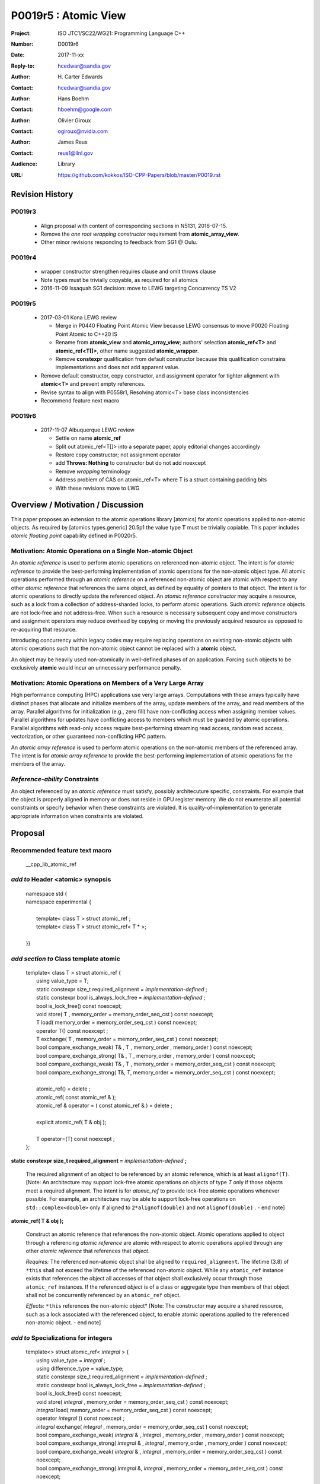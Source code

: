 ===================================================================
P0019r5 : Atomic View
===================================================================

:Project: ISO JTC1/SC22/WG21: Programming Language C++
:Number: D0019r6
:Date: 2017-11-xx
:Reply-to: hcedwar@sandia.gov
:Author: H\. Carter Edwards
:Contact: hcedwar@sandia.gov
:Author: Hans Boehm
:Contact: hboehm@google.com
:Author: Olivier Giroux
:Contact: ogiroux@nvidia.com
:Author: James Reus
:Contact: reus1@llnl.gov
:Audience: Library
:URL: https://github.com/kokkos/ISO-CPP-Papers/blob/master/P0019.rst

******************************************************************
Revision History
******************************************************************

------------------------------------------------------------------------
P0019r3
------------------------------------------------------------------------

  - Align proposal with content of corresponding sections in N5131, 2016-07-15.

  - Remove the *one root wrapping constructor* requirement from **atomic_array_view**.

  - Other minor revisions responding to feedback from SG1 @ Oulu.

------------------------------------------------------------------------
P0019r4
------------------------------------------------------------------------

  - wrapper constructor strengthen requires clause and omit throws clause

  - Note types must be trivially copyable, as required for all atomics

  - 2016-11-09 Issaquah SG1 decision: move to LEWG targeting Concurrency TS V2

------------------------------------------------------------------------
P0019r5
------------------------------------------------------------------------

  - 2017-03-01 Kona LEWG review

    - Merge in P0440 Floating Point Atomic View because LEWG
      consensus to move P0020 Floating Point Atomic to C++20 IS

    - Rename from **atomic_view** and **atomic_array_view**;
      authors' selection **atomic_ref<T>** and **atomic_ref<T[]>**,
      other name suggested **atomic_wrapper**.

    - Remove **constexpr** qualification from default constructor
      because this qualification constrains implementations and
      does not add apparent value.

  - Remove default constructor, copy constructor, and assignment operator
    for tighter alignment with **atomic<T>** and prevent empty references.

  - Revise syntax to align with P0558r1, Resolving atomic<T>
    base class inconsistencies

  - Recommend feature next macro

------------------------------------------------------------------------
P0019r6
------------------------------------------------------------------------

  - 2017-11-07 Albuquerque LEWG review

    - Settle on name **atomic_ref**

    - Split out atomic_ref<T[]> into a separate paper,
      apply editorial changes accordingly

    - Restore copy constructor; not assignment operator

    - add **Throws: Nothing** to constructor but do not add noexcept

    - Remove *wrapping* terminology

    - Address problem of CAS on atomic_ref<T> where T is
      a struct containing padding bits

    - With these revisions move to LWG

******************************************************************
Overview / Motivation / Discussion
******************************************************************

This paper proposes an extension to the atomic operations library [atomics]
for atomic operations applied to non-atomic objects.
As required by [atomics.types.generic] 20.5p1 the value type **T**
must be trivially copiable.
This paper includes *atomic floating point* capability defined in P0020r5.

---------------------------------------------------------------
Motivation: Atomic Operations on a Single Non-atomic Object
---------------------------------------------------------------

An *atomic reference* is used to perform
atomic operations on referenced non-atomic object.
The intent is for *atomic reference* to provide the best-performing
implementation of atomic operations for the non-atomic object type.
All atomic operations performed through an *atomic reference*
on a referenced non-atomic object
are atomic with respect to any other *atomic reference* that references
the same object, as defined by equality of pointers to that object. 
The intent is for atomic operations
to directly update the referenced object.
An *atomic reference constructor* may acquire a resource,
such as a lock from a collection of address-sharded locks,
to perform atomic operations.
Such *atomic reference* objects are not lock-free and not address-free.
When such a resource is necessary subsequent
copy and move constructors and assignment operators
may reduce overhead by copying or moving the previously
acquired resource as opposed to re-acquiring that resource.

Introducing concurrency within legacy codes may require
replacing operations on existing non-atomic objects with atomic operations
such that the non-atomic object cannot be replaced with a **atomic** object.

An object may be heavily used non-atomically in well-defined phases
of an application.  Forcing such objects to be exclusively **atomic**
would incur an unnecessary performance penalty.

---------------------------------------------------------------
Motivation: Atomic Operations on Members of a Very Large Array
---------------------------------------------------------------

High performance computing (HPC) applications use very large arrays.
Computations with these arrays typically have distinct phases that
allocate and initialize members of the array,
update members of the array,
and read members of the array.
Parallel algorithms for initialization (e.g., zero fill)
have non-conflicting access when assigning member values.
Parallel algorithms for updates have conflicting access
to members which must be guarded by atomic operations.
Parallel algorithms with read-only access require best-performing
streaming read access, random read access, vectorization,
or other guaranteed non-conflicting HPC pattern.

An *atomic array reference* is used to perform
atomic operations on the non-atomic members of the referenced array.
The intent is for *atomic array reference* to provide the
best-performing implementation of atomic operations
for the members of the array.  

---------------------------------------------------------------
*Reference-ability* Constraints
---------------------------------------------------------------

An object referenced by an *atomic reference* must satisfy,
possibly architecuture specific, constraints.
For example that the object is properly aligned in memory
or does not reside in GPU register memory.
We do not enumerate all potential constraints or
specify behavior when these constraints are violated.
It is quality-of-implementation to generate appropriate
information when constraints are violated.


******************************************************************
Proposal
******************************************************************

-------------------------------------------
Recommended feature text macro
-------------------------------------------

  | __cpp_lib_atomic_ref

-------------------------------------------
*add to* Header <atomic> synopsis
-------------------------------------------

  |  namespace std {
  |  namespace experimental {
  |
  |    template< class T > struct atomic_ref ;
  |    template< class T > struct atomic_ref< T \* >;
  |
  |  }}

-------------------------------------------
*add section to* Class template atomic
-------------------------------------------

  |  template< class T > struct atomic_ref {
  |    using value_type = T;
  |    static constexpr size_t required_alignment = *implementation-defined* ;
  |    static constexpr bool is_always_lock_free = *implementation-defined* ;
  |    bool is_lock_free() const noexcept;
  |    void store( T , memory_order = memory_order_seq_cst ) const noexcept;
  |    T load( memory_order = memory_order_seq_cst ) const noexcept;
  |    operator T() const noexcept ;
  |    T exchange( T , memory_order = memory_order_seq_cst ) const noexcept;
  |    bool compare_exchange_weak( T& , T , memory_order , memory_order ) const noexcept;
  |    bool compare_exchange_strong( T& , T , memory_order , memory_order ) const noexcept;
  |    bool compare_exchange_weak( T& , T , memory_order = memory_order_seq_cst ) const noexcept;
  |    bool compare_exchange_strong( T&, T, memory_order = memory_order_seq_cst ) const noexcept;
  |
  |    atomic_ref() = delete ;
  |    atomic_ref( const atomic_ref & );
  |    atomic_ref & operator = ( const atomic_ref & ) = delete ;
  |    
  |    explicit atomic_ref( T & obj );
  |
  |    T operator=(T) const noexcept ;
  |  };


**static constexpr size_t required_alignment =** *implementation-defined* **;**

  The required alignment of an object to be referenced by an atomic reference,
  which is at least ``alignof(T)``.
  [Note: An architecture may support lock-free atomic operations
  on objects of type *T* only if those objects meet a required
  alignment.  The intent is for *atomic_ref* to provide lock-free
  atomic operations whenever possible. 
  For example, an architecture may be able to support lock-free
  operations on ``std::complex<double>`` only if aligned to
  ``2*alignof(double)`` and not ``alignof(double)`` . - end note]


**atomic_ref( T & obj );**

  Construct an atomic reference that references the non-atomic object.
  Atomic operations applied to object through a referencing
  *atomic reference* are atomic with respect to atomic operations
  applied through any other *atomic reference* that references that *object*.

  *Requires:* The referenced non-atomic object shall be
  aligned to ``required_alignment``.
  The lifetime (3.8) of ``*this``
  shall not exceed the lifetime of the referenced non-atomic object.
  While any ``atomic_ref`` instance exists that references the object
  all accesses of that object shall exclusively occur through those
  ``atomic_ref`` instances.
  If the referenced *object* is of a class or aggregate type
  then members of that object shall not be concurrently
  referenced by an ``atomic_ref`` object.

  *Effects:* ``*this`` references the non-atomic object*
  [Note: The constructor may acquire a shared resource,
  such as a lock associated with the referenced object,
  to enable atomic operations applied to the referenced
  non-atomic object. - end note]


-------------------------------------------
*add to* Specializations for integers
-------------------------------------------

  |  template<> struct atomic_ref< *integral* > {
  |    using value_type = *integral* ;
  |    using difference_type = value_type;
  |    static constexpr size_t required_alignment = *implementation-defined* ;
  |    static constexpr bool is_always_lock_free = *implementation-defined* ;
  |    bool is_lock_free() const noexcept;
  |    void store( *integral* , memory_order = memory_order_seq_cst ) const noexcept;
  |    *integral* load( memory_order = memory_order_seq_cst ) const noexcept;
  |    operator *integral* () const noexcept ;
  |    *integral* exchange( *integral* , memory_order = memory_order_seq_cst ) const noexcept;
  |    bool compare_exchange_weak( *integral* & , *integral* , memory_order , memory_order ) const noexcept;
  |    bool compare_exchange_strong( *integral* & , *integral*  , memory_order , memory_order ) const noexcept;
  |    bool compare_exchange_weak( *integral* & , *integral*  , memory_order = memory_order_seq_cst ) const noexcept;
  |    bool compare_exchange_strong( *integral* &, *integral* , memory_order = memory_order_seq_cst ) const noexcept;
  |
  |    *integral* fetch_add( *integral* , memory_order = memory_order_seq_cst) const noexcept;
  |    *integral* fetch_sub( *integral* , memory_order = memory_order_seq_cst) const noexcept;
  |    *integral* fetch_and( *integral* , memory_order = memory_order_seq_cst) const noexcept;
  |    *integral* fetch_or(  *integral* , memory_order = memory_order_seq_cst) const noexcept;
  |    *integral* fetch_xor( *integral* , memory_order = memory_order_seq_cst) const noexcept;
  |
  |    atomic_ref() = delete ;
  |    atomic_ref( const atomic_ref & ) = delete ;
  |    atomic_ref & operator = ( const atomic_ref & ) = delete ;
  |    
  |    explicit atomic_ref(  *integral*  & obj );
  |
  |    *integral* operator=( *integral* ) const noexcept ;
  |    *integral* operator++(int) const noexcept;
  |    *integral* operator--(int) const noexcept;
  |    *integral* operator++() const noexcept;
  |    *integral* operator--() const noexcept;
  |    *integral* operator+=( *integral* ) const noexcept;
  |    *integral* operator-=( *integral* ) const noexcept;
  |    *integral* operator&=( *integral* ) const noexcept;
  |    *integral* operator|=( *integral* ) const noexcept;
  |    *integral* operator^=( *integral* ) const noexcept;
  |  };

-----------------------------------------------------
*add to* Specializations for floating-point
-----------------------------------------------------

  |  template<> struct atomic_ref< *floating-point* > {
  |    using value_type = *floating-point* ;
  |    using difference_type = value_type;
  |    static constexpr size_t required_alignment = *implementation-defined* ;
  |    static constexpr bool is_always_lock_free = *implementation-defined* ;
  |    bool is_lock_free() const noexcept;
  |    void store( *floating-point* , memory_order = memory_order_seq_cst ) const noexcept;
  |    *floating-point* load( memory_order = memory_order_seq_cst ) const noexcept;
  |    operator *floating-point* () const noexcept ;
  |    *floating-point* exchange( *floating-point* , memory_order = memory_order_seq_cst ) const noexcept;
  |    bool compare_exchange_weak( *floating-point* & , *floating-point* , memory_order , memory_order ) const noexcept;
  |    bool compare_exchange_strong( *floating-point* & , *floating-point*  , memory_order , memory_order ) const noexcept;
  |    bool compare_exchange_weak( *floating-point* & , *floating-point*  , memory_order = memory_order_seq_cst ) const noexcept;
  |    bool compare_exchange_strong( *floating-point* &, *floating-point* , memory_order = memory_order_seq_cst ) const noexcept;
  |
  |    *floating-point* fetch_add( *floating-point* , memory_order = memory_order_seq_cst) const noexcept;
  |    *floating-point* fetch_sub( *floating-point* , memory_order = memory_order_seq_cst) const noexcept;
  |
  |    atomic_ref() = delete ;
  |    atomic_ref( const atomic_ref & );
  |    atomic_ref & operator = ( const atomic_ref & ) = delete ;
  |
  |    explicit atomic_ref( *floating-point* & obj ) noexcept ;
  |
  |    *floating-point* operator=( *floating-point* ) noexcept ;
  |    *floating-point* operator+=( *floating-point* ) const noexcept ;
  |    *floating-point* operator-=( *floating-point* ) const noexcept ;
  |  };


-----------------------------------------------------
*add to* Partial specializations for pointers
-----------------------------------------------------

  |  template<class T> struct atomic_ref< T * > {
  |    using value_type = T * ;
  |    using difference_type = ptrdiff_t;
  |    static constexpr size_t required_alignment = *implementation-defined* ;
  |    static constexpr bool is_always_lock_free = *implementation-defined* ;
  |    bool is_lock_free() const noexcept;
  |    void store( T * , memory_order = memory_order_seq_cst ) const noexcept;
  |    T * load( memory_order = memory_order_seq_cst ) const noexcept;
  |    operator T * () const noexcept ;
  |    T * exchange( T * , memory_order = memory_order_seq_cst ) const noexcept;
  |    bool compare_exchange_weak( T * & , T * , memory_order , memory_order ) const noexcept;
  |    bool compare_exchange_strong( T * & , T *  , memory_order , memory_order ) const noexcept;
  |    bool compare_exchange_weak( T * & , T *  , memory_order = memory_order_seq_cst ) const noexcept;
  |    bool compare_exchange_strong( T * &, T * , memory_order = memory_order_seq_cst ) const noexcept;
  |
  |    T * fetch_add( difference_type , memory_order = memory_order_seq_cst) const noexcept;
  |    T * fetch_sub( difference_type , memory_order = memory_order_seq_cst) const noexcept;
  |
  |    ~atomic_ref();
  |    atomic_ref() = delete ;
  |    atomic_ref( const atomic_ref & );
  |    atomic_ref & operator = ( const atomic_ref & ) = delete ;
  |    
  |    explicit atomic_ref( T * & obj );
  |
  |    T * operator=( T * ) const noexcept ;
  |    T * operator++(int) const noexcept;
  |    T * operator--(int) const noexcept;
  |    T * operator++() const noexcept;
  |    T * operator--() const noexcept;
  |    T * operator+=( difference_type ) const noexcept;
  |    T * operator-=( difference_type ) const noexcept;
  |  };

..

